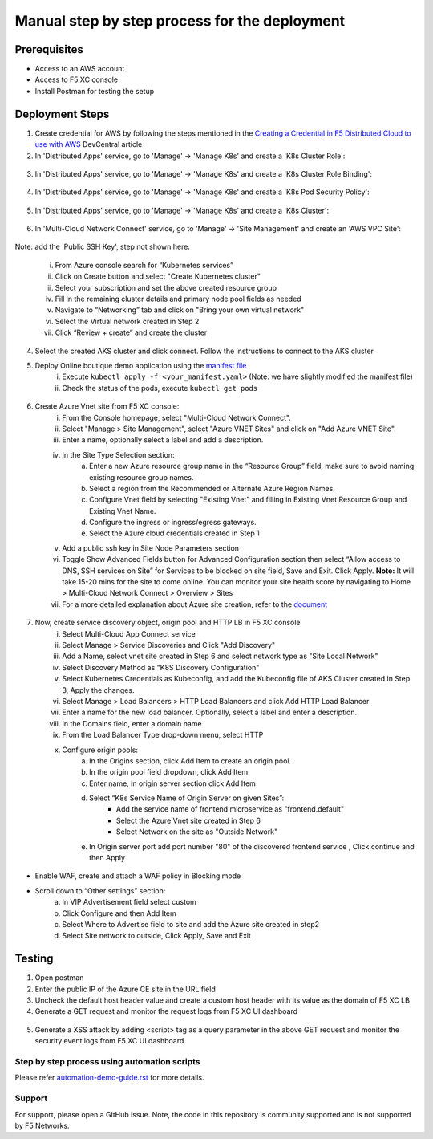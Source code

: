 Manual step by step process for the deployment
===============================================

Prerequisites
**************
- Access to an AWS account 
- Access to F5 XC console  
- Install Postman for testing the setup 

Deployment Steps
*****************

1. Create credential for AWS by following the steps mentioned in the `Creating a Credential in F5 Distributed Cloud to use with AWS <https://community.f5.com/t5/technical-articles/creating-a-credential-in-f5-distributed-cloud-to-use-with-aws/ta-p/298111>`_ DevCentral article

2. In 'Distributed Apps' service, go to 'Manage' -> 'Manage K8s' and create a 'K8s Cluster Role':

.. figure:: assets/cluster_role.png

3. In 'Distributed Apps' service, go to 'Manage' -> 'Manage K8s' and create a 'K8s Cluster Role Binding':

.. figure:: assets/cluster_role_binding.png

4. In 'Distributed Apps' service, go to 'Manage' -> 'Manage K8s' and create a 'K8s Pod Security Policy':

.. figure:: assets/psp_1.png

.. figure:: assets/psp_2.png

.. figure:: assets/psp_3.png

5. In 'Distributed Apps' service, go to 'Manage' -> 'Manage K8s' and create a 'K8s Cluster':

.. figure:: assets/k8s_cluster_1.png

.. figure:: assets/k8s_cluster_2.png

.. figure:: assets/k8s_cluster_3.png


6. In 'Multi-Cloud Network Connect' service, go to 'Manage' -> 'Site Management' and create an 'AWS VPC Site':

.. figure:: assets/aws_vpc_site_1.png

.. figure:: assets/aws_vpc_site_2.png

.. figure:: assets/aws_vpc_site_3.png

Note: add the 'Public SSH Key', step not shown here.

      i. From Azure console search for “Kubernetes services”
      ii. Click on Create button and select "Create Kubernetes cluster"
      iii. Select your subscription and set the above created resource group
      iv. Fill in the remaining cluster details and primary node pool fields as needed 
      v. Navigate to “Networking” tab and click on "Bring your own virtual network"
      vi. Select the Virtual network created in Step 2
      vii. Click “Review + create” and create the cluster

4. Select the created AKS cluster and click connect. Follow the instructions to connect to the AKS cluster 

5. Deploy Online boutique demo application using the `manifest file <https://github.com/GoogleCloudPlatform/microservices-demo/blob/main/release/kubernetes-manifests.yaml>`_
            i. Execute ``kubectl apply -f <your_manifest.yaml>`` (Note: we have slightly modified the manifest file)
            ii. Check the status of the pods, execute ``kubectl get pods``

.. figure:: assets/kubectl.JPG

6. Create Azure Vnet site from F5 XC console: 
      i. From the Console homepage, select "Multi-Cloud Network Connect".
      ii. Select "Manage > Site Management", select "Azure VNET Sites" and click on "Add Azure VNET Site".
      iii. Enter a name, optionally select a label and add a description.
      iv. In the Site Type Selection section: 
            a. Enter a new Azure resource group name in the “Resource Group” field, make sure to avoid naming existing resource group names.
            b. Select a region from the Recommended or Alternate Azure Region Names.
            c. Configure Vnet field by selecting "Existing Vnet" and filling in Existing Vnet Resource Group and Existing Vnet Name.
            d. Configure the ingress or ingress/egress gateways.
            e. Select the Azure cloud credentials created in Step 1 
      v. Add a public ssh key in Site Node Parameters section 
      vi. Toggle Show Advanced Fields button for Advanced Configuration section then select “Allow access to DNS, SSH services on Site” for Services to be blocked on site field, Save and Exit. Click Apply. **Note:** It will take 15-20 mins for the site to come online. You can monitor your site health score by navigating to Home > Multi-Cloud Network Connect > Overview > Sites 
      vii. For a more detailed explanation about Azure site creation, refer to the `document <https://docs.cloud.f5.com/docs/how-to/site-management/create-azure-site>`_

.. figure:: assets/az-site.JPG


7. Now, create service discovery object, origin pool and HTTP LB in F5 XC console
            i. Select Multi-Cloud App Connect service 
            ii. Select Manage > Service Discoveries and Click "Add Discovery"
            iii. Add a Name, select vnet site created in Step 6 and select network type as "Site Local Network" 
            iv. Select Discovery Method as "K8S Discovery Configuration" 
            v. Select Kubernetes Credentials as Kubeconfig, and add the Kubeconfig file of AKS Cluster created in Step 3, Apply the changes.
            vi. Select Manage > Load Balancers > HTTP Load Balancers and click Add HTTP Load Balancer 
            vii. Enter a name for the new load balancer. Optionally, select a label and enter a description. 
            viii. In the Domains field, enter a domain name 
            ix. From the Load Balancer Type drop-down menu, select HTTP 
            x. Configure origin pools:
                  a. In the Origins section, click Add Item to create an origin pool.
                  b. In the origin pool field dropdown, click Add Item 
                  c. Enter name, in origin server section click Add Item 
                  d. Select “K8s Service Name of Origin Server on given Sites”: 
                              * Add the service name of frontend microservice as "frontend.default"
                              * Select the Azure Vnet site created in Step 6
                              * Select Network on the site as "Outside Network"      
                  e. In Origin server port add port number "80" of the discovered frontend service , Click continue and then Apply

.. figure:: assets/service-discovery.JPG

.. figure:: assets/origin-server.JPG

* Enable WAF, create and attach a WAF policy in Blocking mode
* Scroll down to “Other settings” section: 
                        a. In VIP Advertisement field select custom 
                        b. Click Configure and then Add Item 
                        c. Select Where to Advertise field to site and add the Azure site created in step2 
                        d. Select Site network to outside, Click Apply, Save and Exit 

.. figure:: assets/vip-advertise.JPG

.. figure:: assets/lb.JPG

Testing
********

1. Open postman 
2. Enter the public IP of the Azure CE site in the URL field 
3. Uncheck the default host header value and create a custom host header with its value as the domain of F5 XC LB 
4. Generate a GET request and monitor the request logs from F5 XC UI dashboard 

.. figure:: assets/request.JPG

.. figure:: assets/request-log.JPG

5. Generate a XSS attack by adding <script> tag as a query parameter in the above GET request and monitor the security event logs from F5 XC UI dashboard 

.. figure:: assets/attack.JPG

.. figure:: assets/security-event.JPG

Step by step process using automation scripts
#############################################

Please refer `automation-demo-guide.rst <./automation-demo-guide.rst>`__ for more details.

**Support**
############

For support, please open a GitHub issue. Note, the code in this repository is community supported and is not supported by F5 Networks. 

